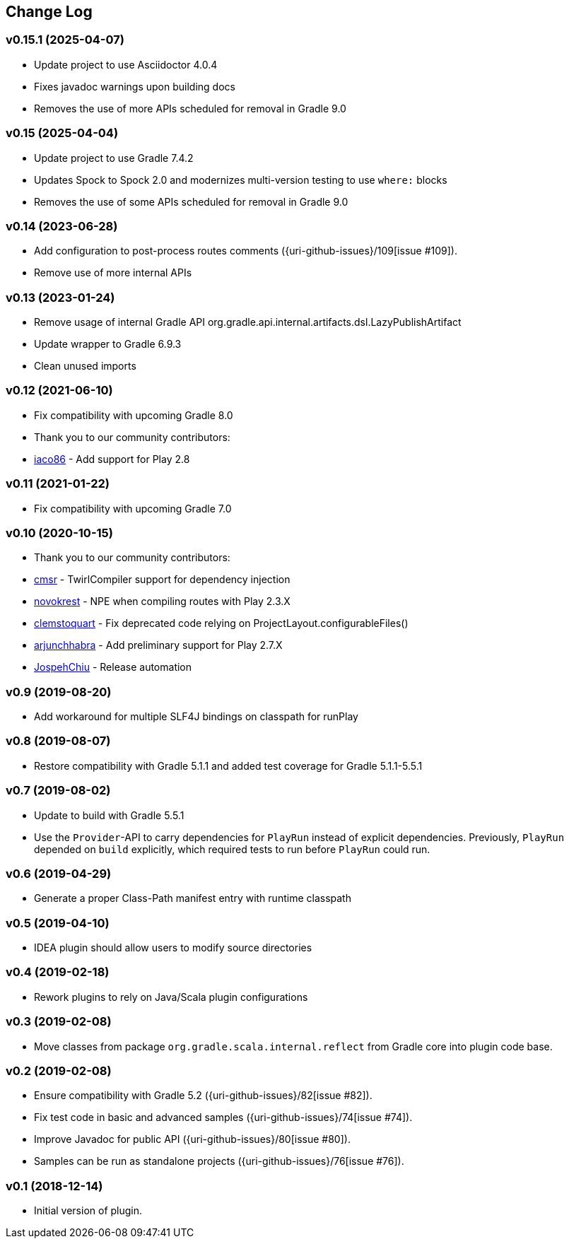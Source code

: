 == Change Log

[discrete]
=== v0.15.1 (2025-04-07)
* Update project to use Asciidoctor 4.0.4
* Fixes javadoc warnings upon building docs
* Removes the use of more APIs scheduled for removal in Gradle 9.0

[discrete]
=== v0.15 (2025-04-04)
* Update project to use Gradle 7.4.2
* Updates Spock to Spock 2.0 and modernizes multi-version testing to use `where:` blocks
* Removes the use of some APIs scheduled for removal in Gradle 9.0

[discrete]
=== v0.14 (2023-06-28)
* Add configuration to post-process routes comments ({uri-github-issues}/109[issue #109]).
* Remove use of more internal APIs

[discrete]
=== v0.13 (2023-01-24)
* Remove usage of internal Gradle API org.gradle.api.internal.artifacts.dsl.LazyPublishArtifact
* Update wrapper to Gradle 6.9.3
* Clean unused imports

[discrete]
=== v0.12 (2021-06-10)

* Fix compatibility with upcoming Gradle 8.0
* Thank you to our community contributors:
* https://github.com/iaco86[iaco86] - Add support for Play 2.8

[discrete]
=== v0.11 (2021-01-22)

* Fix compatibility with upcoming Gradle 7.0

[discrete]
=== v0.10 (2020-10-15)

* Thank you to our community contributors:
* https://github.com/cmsr[cmsr] - TwirlCompiler support for dependency injection
* https://github.com/novokrest[novokrest] - NPE when compiling routes with Play 2.3.X
* https://github.com/clemstoquart[clemstoquart] - Fix deprecated code relying on ProjectLayout.configurableFiles()
* https://github.com/arjunchhabra[arjunchhabra] - Add preliminary support for Play 2.7.X
* https://github.com/JospehChiu[JospehChiu] - Release automation

[discrete]
=== v0.9 (2019-08-20)

* Add workaround for multiple SLF4J bindings on classpath for runPlay

[discrete]
=== v0.8 (2019-08-07)

* Restore compatibility with Gradle 5.1.1 and added test coverage for Gradle 5.1.1-5.5.1

[discrete]
=== v0.7 (2019-08-02)

* Update to build with Gradle 5.5.1
* Use the `Provider`-API to carry dependencies for `PlayRun` instead of explicit dependencies.  Previously, `PlayRun` depended on `build` explicitly, which required tests to run before `PlayRun` could run.

[discrete]
=== v0.6 (2019-04-29)

* Generate a proper Class-Path manifest entry with runtime classpath

[discrete]
=== v0.5 (2019-04-10)

* IDEA plugin should allow users to modify source directories

[discrete]
=== v0.4 (2019-02-18)

* Rework plugins to rely on Java/Scala plugin configurations

[discrete]
=== v0.3 (2019-02-08)

* Move classes from package `org.gradle.scala.internal.reflect` from Gradle core into plugin code base.

[discrete]
=== v0.2 (2019-02-08)

* Ensure compatibility with Gradle 5.2 ({uri-github-issues}/82[issue #82]).
* Fix test code in basic and advanced samples ({uri-github-issues}/74[issue #74]).
* Improve Javadoc for public API ({uri-github-issues}/80[issue #80]).
* Samples can be run as standalone projects ({uri-github-issues}/76[issue #76]).

[discrete]
=== v0.1 (2018-12-14)

* Initial version of plugin.

